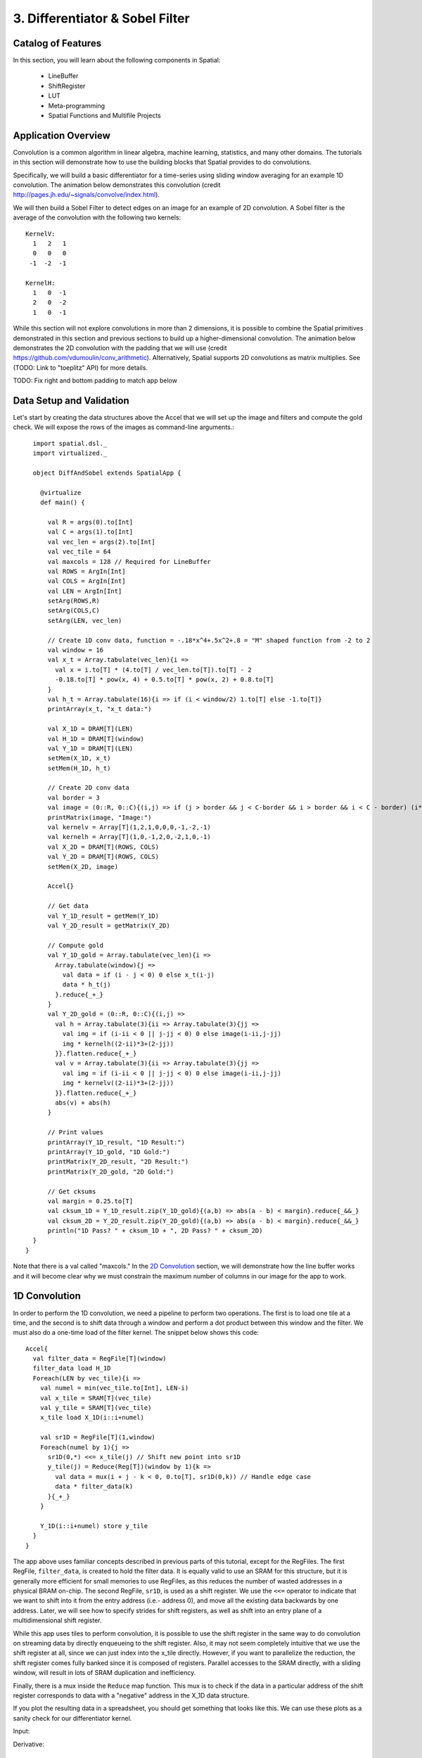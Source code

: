 
3. Differentiator & Sobel Filter
================================


Catalog of Features
-------------------

In this section, you will learn about the following components in Spatial:

 - LineBuffer 
 
 - ShiftRegister
 
 - LUT

 - Meta-programming
 
 - Spatial Functions and Multifile Projects

Application Overview
--------------------

Convolution is a common algorithm in linear algebra, machine learning,
statistics, and many other domains.  The tutorials in this section will
demonstrate how to use the building blocks that Spatial provides to do
convolutions.

Specifically, we will build a basic differentiator for a time-series
using sliding window averaging for an example 1D convolution.  The animation below
demonstrates this convolution (credit http://pages.jh.edu/~signals/convolve/index.html).

.. image:: conv1d.gif
   :scale: 35 %

We will then build a Sobel Filter to detect edges on an image for an example of 2D convolution.
A Sobel filter is the average of the convolution with the following two kernels::

    KernelV:
      1   2   1 
      0   0   0 
     -1  -2  -1

    KernelH:
      1   0  -1 
      2   0  -2 
      1   0  -1


While this section will not explore convolutions in more than 2 dimensions,
it is possible to combine the Spatial primitives demonstrated in this section and previous
sections to build up a higher-dimensional convolution.  The animation below demonstrates
the 2D convolution with the padding that we will use (credit https://github.com/vdumoulin/conv_arithmetic).
Alternatively, Spatial supports 2D convolutions as matrix multiplies.  See (TODO: Link to "toeplitz" API) for more details.

.. image:: conv2d.gif
    :scale: 50 %

TODO: Fix right and bottom padding to match app below

Data Setup and Validation
-------------------------

Let's start by creating the data structures above the Accel that we will set up the image and
filters and compute the gold check. We will expose the rows of the images as command-line arguments.::

    import spatial.dsl._
    import virtualized._

    object DiffAndSobel extends SpatialApp {

      @virtualize
      def main() {

        val R = args(0).to[Int]
        val C = args(1).to[Int]
        val vec_len = args(2).to[Int]
        val vec_tile = 64
        val maxcols = 128 // Required for LineBuffer
        val ROWS = ArgIn[Int]
        val COLS = ArgIn[Int]
        val LEN = ArgIn[Int]
        setArg(ROWS,R)
        setArg(COLS,C)
        setArg(LEN, vec_len)

        // Create 1D conv data, function = -.18*x^4+.5x^2+.8 = "M" shaped function from -2 to 2
        val window = 16
        val x_t = Array.tabulate(vec_len){i => 
          val x = i.to[T] * (4.to[T] / vec_len.to[T]).to[T] - 2
          -0.18.to[T] * pow(x, 4) + 0.5.to[T] * pow(x, 2) + 0.8.to[T]
        }
        val h_t = Array.tabulate(16){i => if (i < window/2) 1.to[T] else -1.to[T]}
        printArray(x_t, "x_t data:")

        val X_1D = DRAM[T](LEN)
        val H_1D = DRAM[T](window)
        val Y_1D = DRAM[T](LEN)
        setMem(X_1D, x_t)
        setMem(H_1D, h_t)

        // Create 2D conv data
        val border = 3
        val image = (0::R, 0::C){(i,j) => if (j > border && j < C-border && i > border && i < C - border) (i*16).to[T] else 0.to[T]}
        printMatrix(image, "Image:")
        val kernelv = Array[T](1,2,1,0,0,0,-1,-2,-1)
        val kernelh = Array[T](1,0,-1,2,0,-2,1,0,-1)
        val X_2D = DRAM[T](ROWS, COLS)
        val Y_2D = DRAM[T](ROWS, COLS)
        setMem(X_2D, image)

        Accel{}

        // Get data
        val Y_1D_result = getMem(Y_1D)
        val Y_2D_result = getMatrix(Y_2D)
  
        // Compute gold
        val Y_1D_gold = Array.tabulate(vec_len){i => 
          Array.tabulate(window){j => 
            val data = if (i - j < 0) 0 else x_t(i-j)
            data * h_t(j)
          }.reduce{_+_}
        }
        val Y_2D_gold = (0::R, 0::C){(i,j) => 
          val h = Array.tabulate(3){ii => Array.tabulate(3){jj => 
            val img = if (i-ii < 0 || j-jj < 0) 0 else image(i-ii,j-jj)
            img * kernelh((2-ii)*3+(2-jj))
          }}.flatten.reduce{_+_}
          val v = Array.tabulate(3){ii => Array.tabulate(3){jj => 
            val img = if (i-ii < 0 || j-jj < 0) 0 else image(i-ii,j-jj)
            img * kernelv((2-ii)*3+(2-jj))
          }}.flatten.reduce{_+_}
          abs(v) + abs(h)
        }

        // Print values
        printArray(Y_1D_result, "1D Result:")
        printArray(Y_1D_gold, "1D Gold:")
        printMatrix(Y_2D_result, "2D Result:")
        printMatrix(Y_2D_gold, "2D Gold:")
  
        // Get cksums
        val margin = 0.25.to[T]
        val cksum_1D = Y_1D_result.zip(Y_1D_gold){(a,b) => abs(a - b) < margin}.reduce{_&&_}
        val cksum_2D = Y_2D_result.zip(Y_2D_gold){(a,b) => abs(a - b) < margin}.reduce{_&&_}
        println("1D Pass? " + cksum_1D + ", 2D Pass? " + cksum_2D)
    }
  }

Note that there is a val called "maxcols."  In the `2D Convolution`_ section, we will demonstrate how the line buffer works
and it will become clear why we must constrain the maximum number of columns in our image for the app to work.


1D Convolution
--------------

In order to perform the 1D convolution, we need a pipeline to perform two operations.  The first
is to load one tile at a time, and the second is to shift data through a window and perform
a dot product between this window and the filter.  We must also do a one-time load of the 
filter kernel.  The snippet below shows this code::

    Accel{
      val filter_data = RegFile[T](window)
      filter_data load H_1D
      Foreach(LEN by vec_tile){i => 
        val numel = min(vec_tile.to[Int], LEN-i)
        val x_tile = SRAM[T](vec_tile)
        val y_tile = SRAM[T](vec_tile)
        x_tile load X_1D(i::i+numel)
      
        val sr1D = RegFile[T](1,window)
        Foreach(numel by 1){j =>
          sr1D(0,*) <<= x_tile(j) // Shift new point into sr1D
          y_tile(j) = Reduce(Reg[T])(window by 1){k => 
            val data = mux(i + j - k < 0, 0.to[T], sr1D(0,k)) // Handle edge case
            data * filter_data(k)
          }{_+_}
        }
    
        Y_1D(i::i+numel) store y_tile
      }
    }

The app above uses familiar concepts described in previous parts of this tutorial, except for
the RegFiles.  The first RegFile, ``filter_data``, is created to hold the filter data.  It is
equally valid to use an SRAM for this structure, but it is generally more efficient for small
memories to use RegFiles, as this reduces the number of wasted addresses in a physical BRAM on-chip.
The second RegFile, ``sr1D``, is used as a shift register.  We use the ``<<=`` operator to indicate that
we want to shift into it from the entry address (i.e.- address 0), and move all the existing data backwards by
one address.  Later, we will see how to specify strides for shift registers, as well as shift into an entry
plane of a multidimensional shift register.  

While this app uses tiles to perform convolution, it is possible to use the shift register in the same way
to do convolution on streaming data by directly enqueueing to the shift register. Also, it may not seem
completely intuitive that we use the shift register at all, since we can just index into the x_tile directly. However,
if you want to parallelize the reduction, the shift register comes fully banked since it is composed of registers.
Parallel accesses to the SRAM directly, with a sliding window, will result in lots of SRAM duplication and inefficiency.

Finally, there is a mux inside the ``Reduce`` map function.  This mux is to check if the data in a particular
address of the shift register corresponds to data with a "negative" address in the X_1D data structure.  

If you plot the resulting data in a spreadsheet, you should get something that looks like this.  We can use these
plots as a sanity check for our differentiator kernel. 

Input:

.. image:: fcn.png
   :scale: 35 %


Derivative:

.. image:: deriv.png
   :scale: 35 %


2D Convolution
--------------

Now we will focus on the Sobel filter that will perform a 2D convolution.  First, we will introduce a LineBuffer
memory structure.  A LineBuffer is a special case on an N-buffered 1D SRAM exposed to the user.  It allows
one or more rows of DRAM to be buffered into on-chip memory while previous rows can be accessed in a logically-rotating 
way.  A LineBuffer is generally coupled with a shift register, and the animation below shows the specific
usage of this pair in this tutorial.

.. image:: lbsr.gif

Note that in the last frame, the "buffer" row of the line buffer contains row 7 of the image.  This is because
this line buffer is physically implemented with four SRAMs and uses access redirection to create the logical
behavior shown in the animation.  After the last row is loaded and we drain the last frame, the buffers inside
the line buffer will rotate but no new line will fill the buffer SRAM, leaving behind the data from row 7 even
though it will not get used in this particular case.  The Spatial compiler will also determine how to bank and
duplicate the SRAMs that compose the line buffer automatically, should you choose to have a strided convolution.

It is also possible now to see why we must set a hard cap on the number of columns in the image if we are to
use the line buffer - shift register combination.  The logic that handles the rotation of the line buffer rows
is tied to the controller hierarchy that manages the writes and reads about the line buffer.  If we were to try 
to tile this operation along the columns, then our line buffer would load one tile of the row into the buffer,
while row 0 of the line buffer would contain the previous part of that row.  This splitting of a single line
is semantically incorrect for convolution.

For this 2D convolution, we also introduce the lookup table (LUT).  This is a read-only memory whose values are 
known at compile time.  It is implemented using registers and muxes to index into it.

The snippet below shows how to generate an accel that performs the operations shown above::

  Accel {
      val lb = LineBuffer[T](3, maxcols)
      val sr = RegFile[T](3, 3)
      val kernelH = LUT[T](3,3)(1.to[T], 2.to[T], 1.to[T],
                                0.to[T], 0.to[T], 0.to[T],
                               -1.to[T],-2.to[T],-1.to[T])
      val kernelV = LUT[T](3,3)(1.to[T], 0.to[T], -1.to[T],
                                2.to[T], 0.to[T], -2.to[T],
                                1.to[T], 0.to[T], -1.to[T])
      val lineout = SRAM[T](maxcols)
      Foreach(ROWS by 1){row =>
        lb load X_2D(row, 0::COLS) 
        Foreach(COLS by 1){j => 
          Foreach(3 by 1 par 3){i => sr(i,*) <<= lb(i,j)}
          val accumH = Reduce(Reg[T](0.to[T]))(3 by 1, 3 by 1){(ii,jj) => 
            val img = if (row - 2 + ii.to[Int] < 0 || j.to[Int] - 2 + jj.to[Int] < 0) 0.to[T] else sr(ii, 2 - jj)
            img * kernelH(ii,jj)
          }{_+_}
          val accumV = Reduce(Reg[T](0.to[T]))(3 by 1, 3 by 1){(ii,jj) => 
            val img = if (row - 2 + ii.to[Int] < 0 || j.to[Int] - 2 + jj.to[Int] < 0) 0.to[T] else sr(ii, 2 - jj)
            img * kernelV(ii,jj)
          }{_+_}
          lineout(j) = abs(accumV.value) + abs(accumH.value)
        }
        Y_2D(row, 0::COLS) store lineout
      }
  }

It is possible to improve the performance of this algorithm using parallelization.  However, we leave this as an exercise to the user
or direct the user to some example apps written in the spatial-apps repository.  While parallelizing every loop will speed up this
algorithm, some loops will give incorrect results if parallelized while others will maintain the correct result if extra code is 
added to handle the edge cases appropriately



Spatial Functions and Multifile
-------------------------------

Sometimes complicated apps can get very cluttered inside the Accel block so you will want
to break your app into multiple functions, possibly across multiple files.  Now we will aim
to create the following Accel block, where the method calls are defined in a separate file::

    Accel{
      Conv1D(Y_1D, X_1D, H_1D, window, vec_tile) // Output DRAM, Input Data, Kernel
      Sobel2D(Y_2D, X_2D, maxcols)              // Output DRAM, Input Image
    }

We can write the functions used above as follows::

    @virtualize
    def Conv1D[T:Type:Num](output: DRAM1[T], 
                        input: DRAM1[T],
                        filter: DRAM1[T],
                        window: scala.Int, vec_tile: scala.Int): Unit = {

        val filter_data = RegFile[T](window)
        filter_data load filter
        Foreach(input.size by vec_tile){i => 
          val numel = min(vec_tile.to[Int], input.size-i)
          val x_tile = SRAM[T](vec_tile)
          val y_tile = SRAM[T](vec_tile)
          x_tile load input(i::i+numel)
        
          val sr1D = RegFile[T](1,window)
          Foreach(numel by 1){j =>
            sr1D(0,*) <<= x_tile(j) // Shift new point into sr1D
            y_tile(j) = Reduce(Reg[T])(window by 1){k => 
              val data = mux(i + j - k < 0, 0.to[T], sr1D(0,k)) // Handle edge case
              data * filter_data(k)
            }{_+_}
          }
      
          output(i::i+numel) store y_tile
        }
    }

    @virtualize
    def Sobel2D[T:Type:Num](output: DRAM2[T], 
                            input: DRAM2[T], maxcols: scala.Int): Unit = {

        val lb = LineBuffer[T](3, maxcols)
        val sr = RegFile[T](3, 3)
        val kernelH = LUT[T](3,3)(1.to[T], 2.to[T], 1.to[T],
                                  0.to[T], 0.to[T], 0.to[T],
                                 -1.to[T],-2.to[T],-1.to[T])
        val kernelV = LUT[T](3,3)(1.to[T], 0.to[T], -1.to[T],
                                  2.to[T], 0.to[T], -2.to[T],
                                  1.to[T], 0.to[T], -1.to[T])
        val lineout = SRAM[T](maxcols)
        Foreach(input.rows by 1){row =>
          lb load input(row, 0::input.cols) 
          Foreach(input.cols by 1){j => 
            Foreach(3 by 1 par 3){i => sr(i,*) <<= lb(i,j)}
            val accumH = Reduce(Reg[T](0.to[T]))(3 by 1, 3 by 1){(ii,jj) => 
              val img = if (row - 2 + ii.to[Int] < 0 || j.to[Int] - 2 + jj.to[Int] < 0) 0.to[T] else sr(ii, 2 - jj)
              img * kernelH(ii,jj)
            }{_+_}
            val accumV = Reduce(Reg[T](0.to[T]))(3 by 1, 3 by 1){(ii,jj) => 
              val img = if (row - 2 + ii.to[Int] < 0 || j.to[Int] - 2 + jj.to[Int] < 0) 0.to[T] else sr(ii, 2 - jj)
              img * kernelV(ii,jj)
            }{_+_}
            lineout(j) = abs(accumV.value) + abs(accumH.value)
          }
          output(row, 0::input.cols) store lineout
        }
    }

Notice that instead of using the input arguments, ``ROWS``, ``COLS``, and ``LEN``, we can use
properties defined on the DRAMs directly.

You can place these functions anywhere inside of your DiffAndSobel object.  If you want to place them
inside of a separate file entirely, then you simply need to make the `trait` that contains the method
definitions extend SpatialApp, and then have the next file create an `object` that extends the first trait::


    // File1.scala
    import virtualized._
    import spatial.dsl._

    object AccelFile extends FunctionsFile {
      
      @virtualize
      def main() {
        Accel {
           FunctionsFile.fcn_call()
        }
    }

    --------------------------------

    // File2.scala
    import virtualized._
    import spatial.dsl._

    trait FunctionsFile extends SpatialApp{
      
      @virtualize
      def fcn_call() {/* do things */}

    }


Final Code
----------

Below is the final code for a single-file, functionized version of the two convolutions discussed in this
tutorial.  See the @HelloWorld page for a refresher on how to compile and test.::

    import spatial.dsl._
    import virtualized._

    object DiffAndSobel extends SpatialApp {

        @virtualize
        def Conv1D[T:Type:Num](output: DRAM1[T], 
                            input: DRAM1[T],
                            filter: DRAM1[T],
                            window: scala.Int, vec_tile: scala.Int): Unit = {

            val filter_data = RegFile[T](window)
            filter_data load filter
            Foreach(input.size by vec_tile){i => 
              val numel = min(vec_tile.to[Int], input.size-i)
              val x_tile = SRAM[T](vec_tile)
              val y_tile = SRAM[T](vec_tile)
              x_tile load input(i::i+numel)
            
              val sr1D = RegFile[T](1,window)
              Foreach(numel by 1){j =>
                sr1D(0,*) <<= x_tile(j) // Shift new point into sr1D
                y_tile(j) = Reduce(Reg[T])(window by 1){k => 
                  val data = mux(i + j - k < 0, 0.to[T], sr1D(0,k)) // Handle edge case
                  data * filter_data(k)
                }{_+_}
              }
          
              output(i::i+numel) store y_tile
            }
        }


        @virtualize
        def Sobel2D[T:Type:Num](output: DRAM2[T], 
                                input: DRAM2[T], maxcols: scala.Int): Unit = {

            val lb = LineBuffer[T](3, maxcols)
            val sr = RegFile[T](3, 3)
            val kernelH = LUT[T](3,3)(1.to[T], 2.to[T], 1.to[T],
                                      0.to[T], 0.to[T], 0.to[T],
                                     -1.to[T],-2.to[T],-1.to[T])
            val kernelV = LUT[T](3,3)(1.to[T], 0.to[T], -1.to[T],
                                      2.to[T], 0.to[T], -2.to[T],
                                      1.to[T], 0.to[T], -1.to[T])
            val lineout = SRAM[T](maxcols)
            Foreach(input.rows by 1){row =>
              lb load input(row, 0::input.cols) 
              Foreach(input.cols by 1){j => 
                Foreach(3 by 1 par 3){i => sr(i,*) <<= lb(i,j)}
                val accumH = Reduce(Reg[T](0.to[T]))(3 by 1, 3 by 1){(ii,jj) => 
                  val img = if (row - 2 + ii.to[Int] < 0 || j.to[Int] - 2 + jj.to[Int] < 0) 0.to[T] else sr(ii, 2 - jj)
                  img * kernelH(ii,jj)
                }{_+_}
                val accumV = Reduce(Reg[T](0.to[T]))(3 by 1, 3 by 1){(ii,jj) => 
                  val img = if (row - 2 + ii.to[Int] < 0 || j.to[Int] - 2 + jj.to[Int] < 0) 0.to[T] else sr(ii, 2 - jj)
                  img * kernelV(ii,jj)
                }{_+_}
                lineout(j) = abs(accumV.value) + abs(accumH.value)
              }
              output(row, 0::input.cols) store lineout
            }
        }


        @virtualize
        def main() {

          type T = FixPt[TRUE,_16,_16]

          val R = args(0).to[Int]
          val C = args(1).to[Int]
          val vec_len = args(2).to[Int]
          val vec_tile = 64
          val maxcols = 128 // Required for LineBuffer
          val ROWS = ArgIn[Int]
          val COLS = ArgIn[Int]
          val LEN = ArgIn[Int]
          setArg(ROWS,R)
          setArg(COLS,C)
          setArg(LEN, vec_len)

          // Create 1D conv data, function = -.18*x^4+.5x^2+.8 = "M" shaped function from -2 to 2
          val window = 16
          val x_t = Array.tabulate(vec_len){i => 
            val x = i.to[T] * (4.to[T] / vec_len.to[T]).to[T] - 2
            println(" x " + x)
            -0.18.to[T] * pow(x, 4) + 0.5.to[T] * pow(x, 2) + 0.8.to[T]
          }
          val h_t = Array.tabulate(16){i => if (i < window/2) 1.to[T] else -1.to[T]}
          printArray(x_t, "x_t data:")

          val X_1D = DRAM[T](LEN)
          val H_1D = DRAM[T](window)
          val Y_1D = DRAM[T](LEN)
          setMem(X_1D, x_t)
          setMem(H_1D, h_t)

          // Create 2D conv data
          val border = 3
          val image = (0::R, 0::C){(i,j) => if (j > border && j < C-border && i > border && i < C - border) (i*16).to[T] else 0.to[T]}
          printMatrix(image, "image: ")
          val kernelv = Array[T](1,2,1,0,0,0,-1,-2,-1)
          val kernelh = Array[T](1,0,-1,2,0,-2,1,0,-1)
          val X_2D = DRAM[T](ROWS, COLS)
          val Y_2D = DRAM[T](ROWS, COLS)
          setMem(X_2D, image)

          Accel{
            Conv1D(Y_1D, X_1D, H_1D)
            Sobel2D(Y_2D, X_2D)
          }

          // Get data
          val Y_1D_result = getMem(Y_1D)
          val Y_2D_result = getMatrix(Y_2D)

          // Compute gold
          val Y_1D_gold = Array.tabulate(vec_len){i => 
            Array.tabulate(window){j => 
              val data = if (i - j < 0) 0 else x_t(i-j)
              data * h_t(j)
            }.reduce{_+_}
          }
          val Y_2D_gold = (0::R, 0::C){(i,j) => 
            val h = Array.tabulate(3){ii => Array.tabulate(3){jj => 
              val img = if (i-ii < 0 || j-jj < 0) 0 else image(i-ii,j-jj)
              img * kernelh((2-ii)*3+(2-jj))
            }}.flatten.reduce{_+_}
            val v = Array.tabulate(3){ii => Array.tabulate(3){jj => 
              val img = if (i-ii < 0 || j-jj < 0) 0 else image(i-ii,j-jj)
              img * kernelv((2-ii)*3+(2-jj))
            }}.flatten.reduce{_+_}
            abs(v) + abs(h)
          }

          // Print values
          printArray(Y_1D_result, "1D Result:")
          printArray(Y_1D_gold, "1D Gold:")
          printMatrix(Y_2D_result, "2D Result:")
          printMatrix(Y_2D_gold, "2D Gold:")

          // Get cksums
          val margin = 0.25.to[T]
          val cksum_1D = Y_1D_result.zip(Y_1D_gold){(a,b) => abs(a - b) < margin}.reduce{_&&_}
          val cksum_2D = Y_2D_result.zip(Y_2D_gold){(a,b) => abs(a - b) < margin}.reduce{_&&_}
          println("1D Pass? " + cksum_1D + ", 2D Pass? " + cksum_2D)
      }
    }